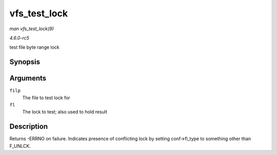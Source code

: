 .. -*- coding: utf-8; mode: rst -*-

.. _API-vfs-test-lock:

=============
vfs_test_lock
=============

*man vfs_test_lock(9)*

*4.6.0-rc5*

test file byte range lock


Synopsis
========

.. c:function:: int vfs_test_lock( struct file * filp, struct file_lock * fl )

Arguments
=========

``filp``
    The file to test lock for

``fl``
    The lock to test; also used to hold result


Description
===========

Returns -ERRNO on failure. Indicates presence of conflicting lock by
setting conf->fl_type to something other than F_UNLCK.


.. ------------------------------------------------------------------------------
.. This file was automatically converted from DocBook-XML with the dbxml
.. library (https://github.com/return42/sphkerneldoc). The origin XML comes
.. from the linux kernel, refer to:
..
.. * https://github.com/torvalds/linux/tree/master/Documentation/DocBook
.. ------------------------------------------------------------------------------
